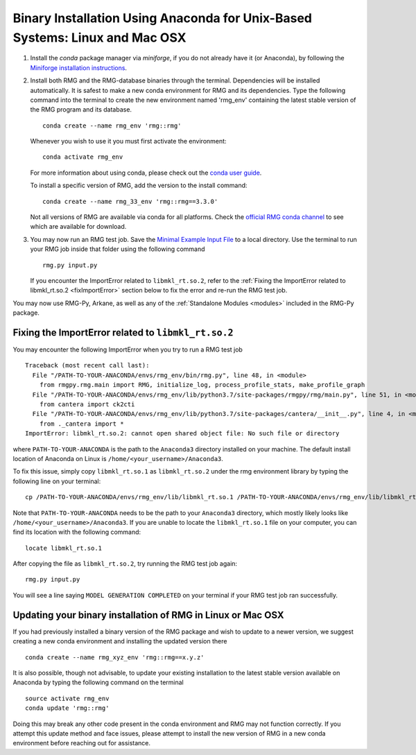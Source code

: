 .. _anacondaUser:

****************************************************************************
Binary Installation Using Anaconda for Unix-Based Systems: Linux and Mac OSX
****************************************************************************


#. Install the `conda` package manager via `miniforge`, if you do not already have it (or Anaconda), by following the `Miniforge installation instructions <https://github.com/conda-forge/miniforge?tab=readme-ov-file#install>`_.

#. Install both RMG and the RMG-database binaries through the terminal. Dependencies will be installed automatically. It is safest to make a new conda environment for RMG and its dependencies. Type the following command into the terminal to create the new environment named 'rmg_env' containing the latest stable version of the RMG program and its database. ::

    conda create --name rmg_env 'rmg::rmg'

   Whenever you wish to use it you must first activate the environment::

    conda activate rmg_env

   For more information about using conda, please check out the `conda user guide <https://conda.io/projects/conda/en/latest/user-guide/getting-started.html>`_.
  
   To install a specific version of RMG, add the version to the install command::

    conda create --name rmg_33_env 'rmg::rmg==3.3.0'
  
   Not all versions of RMG are available via conda for all platforms. Check the `official RMG conda channel <https://anaconda.org/RMG/rmg/files>`_ to see which are available for download.

#. You may now run an RMG test job. Save the `Minimal Example Input File <https://raw.githubusercontent.com/ReactionMechanismGenerator/RMG-Py/master/examples/rmg/minimal/input.py>`_
   to a local directory.  Use the terminal to run your RMG job inside that folder using the following command ::

    rmg.py input.py

   If you encounter the ImportError related to ``libmkl_rt.so.2``, refer to the :ref:`Fixing the ImportError related to libmkl_rt.so.2 <fixImportError>`
   section below to fix the error and re-run the RMG test job.

You may now use RMG-Py, Arkane, as well as any of the :ref:`Standalone Modules <modules>` included in the RMG-Py package.

.. _fixImportError:

Fixing the ImportError related to ``libmkl_rt.so.2``
============================================================

You may encounter the following ImportError when you try to run a RMG test job ::

    Traceback (most recent call last):
      File "/PATH-TO-YOUR-ANACONDA/envs/rmg_env/bin/rmg.py", line 48, in <module>
        from rmgpy.rmg.main import RMG, initialize_log, process_profile_stats, make_profile_graph
      File "/PATH-TO-YOUR-ANACONDA/envs/rmg_env/lib/python3.7/site-packages/rmgpy/rmg/main.py", line 51, in <module>
        from cantera import ck2cti
      File "/PATH-TO-YOUR-ANACONDA/envs/rmg_env/lib/python3.7/site-packages/cantera/__init__.py", line 4, in <module>
        from ._cantera import *
    ImportError: libmkl_rt.so.2: cannot open shared object file: No such file or directory

where ``PATH-TO-YOUR-ANACONDA`` is the path to the ``Anaconda3`` directory installed on your machine.
The default install location of Anaconda on Linux is ``/home/<your_username>/Anaconda3``.

To fix this issue, simply copy ``libmkl_rt.so.1`` as ``libmkl_rt.so.2`` under the rmg environment library by typing the following
line on your terminal::

    cp /PATH-TO-YOUR-ANACONDA/envs/rmg_env/lib/libmkl_rt.so.1 /PATH-TO-YOUR-ANACONDA/envs/rmg_env/lib/libmkl_rt.so.2

Note that ``PATH-TO-YOUR-ANACONDA`` needs to be the path to your ``Anaconda3`` directory, which mostly likely looks
like ``/home/<your_username>/Anaconda3``. If you are unable to locate the ``libmkl_rt.so.1`` file on your computer, you can find its location with the following command::

    locate libmkl_rt.so.1

After copying the file as ``libmkl_rt.so.2``, try running the RMG test job again::

    rmg.py input.py

You will see a line saying ``MODEL GENERATION COMPLETED`` on your terminal if your RMG test job ran successfully.


Updating your binary installation of RMG in Linux or Mac OSX
============================================================

If you had previously installed a binary version of the RMG package and wish to update to a newer version, we suggest creating a new conda environment and installing the updated version there :: 

    conda create --name rmg_xyz_env 'rmg::rmg==x.y.z'
    
It is also possible, though not advisable, to update your existing installation to the latest stable version available on Anaconda by typing the following command on the terminal ::

    source activate rmg_env
    conda update 'rmg::rmg'

Doing this may break any other code present in the conda environment and RMG may not function correctly. If you attempt this update method and face issues, please attempt to install the new version of RMG in a new conda environment before reaching out for assistance.
